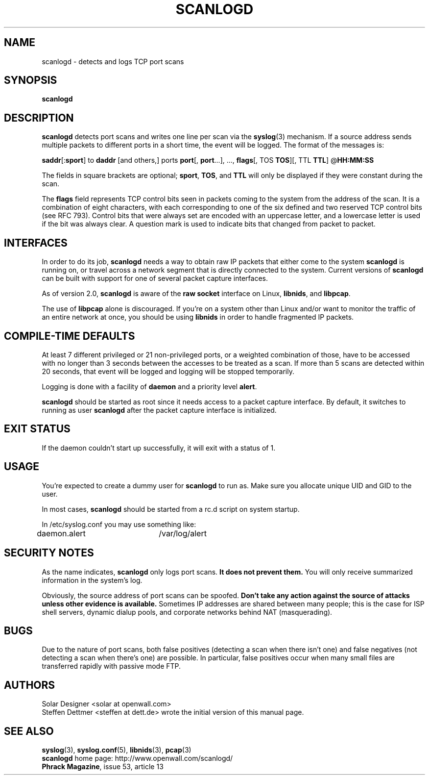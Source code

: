 .TH SCANLOGD 8 "23 May 2004" "Openwall Project" "System Administration"
.SH NAME
scanlogd \- detects and logs TCP port scans
.SH SYNOPSIS
.B scanlogd
.SH DESCRIPTION
.B scanlogd
detects port scans and writes one line per scan via the
.BR syslog (3)
mechanism. If a source address sends multiple
packets to different ports in a short time, the event will be
logged. The format of the messages is:
.LP
.BR saddr "[:" sport "] to " daddr " [and others,] ports " port "[, " port "...], ..., " flags "[, TOS " TOS "][, TTL " TTL "] @" HH:MM:SS
.PP
The fields in square brackets are optional;
.BR sport ", " TOS ", and " TTL
will only be displayed if they were constant during the scan.
.PP
The
.B flags
field represents TCP control bits seen in packets
coming to the system from the address of the scan. It is a
combination of eight characters, with each corresponding to
one of the six defined and two reserved TCP control bits (see
RFC 793). Control bits that were always set are encoded with an
uppercase letter, and a lowercase letter is used if the bit was
always clear. A question mark is used to indicate bits that
changed from packet to packet.
.SH INTERFACES
In order to do its job,
.B scanlogd
needs a way to obtain raw IP packets that either come to the system
.B scanlogd
is running on, or travel across a network segment that is directly
connected to the system. Current versions of
.B scanlogd
can be built with support for one of several packet capture interfaces.
.PP
As of version 2.0,
.B scanlogd
is aware of the
.B raw socket
interface on Linux,
.BR libnids ,
and
.BR libpcap .
.PP
The use of
.B libpcap
alone is discouraged. If you're on a system other than Linux and/or
want to monitor the traffic of an entire network at once, you should
be using
.B libnids
in order to handle fragmented IP packets.
.SH COMPILE-TIME DEFAULTS
At least 7 different privileged or 21 non-privileged ports, or a
weighted combination of those, have to be accessed with no longer
than 3 seconds between the accesses to be treated as a scan.
If more than 5 scans are detected within 20 seconds, that event
will be logged and logging will be stopped temporarily.
.PP
Logging is done with a facility of
.B daemon
and a priority level
.BR alert .
.PP
.B scanlogd
should be started as root since it needs access to a packet capture
interface. By default, it switches to running as user
.B scanlogd
after the packet capture interface is initialized.
.SH EXIT STATUS
If the daemon couldn't start up successfully, it will exit with a
status of 1.
.SH USAGE
You're expected to create a dummy user for
.B scanlogd
to run as. Make sure you allocate unique UID and GID to the user.
.PP
In most cases,
.B scanlogd
should be started from a rc.d script on system startup.
.PP
In /etc/syslog.conf you may use something like:
.PP
daemon.alert	/var/log/alert
.SH SECURITY NOTES
As the name indicates,
.B scanlogd
only logs port scans.
.B It does not prevent them.
You will only receive summarized information in the system's log.
.PP
Obviously, the source address of port scans can be spoofed.
.B Don't take any action against the source of attacks
.B unless other evidence is available.
Sometimes IP addresses are shared between many people; this is the
case for ISP shell servers, dynamic dialup pools, and corporate
networks behind NAT (masquerading).
.SH BUGS
Due to the nature of port scans, both false positives (detecting a
scan when there isn't one) and false negatives (not detecting a scan
when there's one) are possible. In particular, false positives occur
when many small files are transferred rapidly with passive mode FTP.
.SH AUTHORS
.nf
Solar Designer <solar at openwall.com>
.fi
Steffen Dettmer <steffen at dett.de>
wrote the initial version of this manual page.
.SH SEE ALSO
.BR syslog (3),
.BR syslog.conf (5),
.BR libnids (3),
.BR pcap (3)
.nf
.BR scanlogd " home page: http://www.openwall.com/scanlogd/"
.BR "Phrack Magazine" ", issue 53, article 13"
